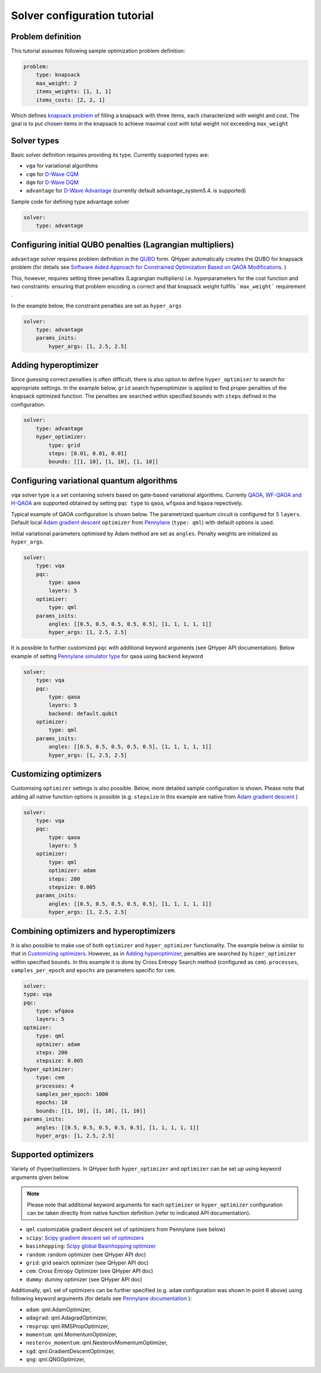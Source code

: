 =============================
Solver configuration tutorial
=============================

Problem definition
------------------

This tutorial assumes following sample optimization problem definition:

.. code-block:: yaml

    problem:
        type: knapsack
        max_weight: 2
        items_weights: [1, 1, 1]
        items_costs: [2, 2, 1]

Which defines `knapsack problem <https://en.wikipedia.org/wiki/Knapsack_problem>`_ of filling a knapsack with three items, each characterized with weight and cost.
The goal is to put chosen items in the knapsack to achieve maximal cost  with total weight not exceeding  ``max_weight``


Solver types
------------

Basic solver definition requires providing its type. Currently supported types are:

* ``vga`` for variational algorithms
* ``cqm`` for `D-Wave CQM <https://docs.dwavesys.com/docs/latest/doc_leap_hybrid.html#leap-s-hybrid-solvers>`_
* ``dqm`` for `D-Wave DQM <https://docs.dwavesys.com/docs/latest/doc_leap_hybrid.html#leap-s-hybrid-solvers>`_
* ``advantage`` for `D-Wave Advantage <https://docs.dwavesys.com/docs/latest/c_gs_4.html>`_ (currently default advantage_system5.4. is supported)

Sample code for defining type advantage solver

.. code-block:: yaml

    solver:
        type: advantage


Configuring initial QUBO penalties (Lagrangian multipliers)
-----------------------------------------------------------

``advantage`` solver requires problem definition in the `QUBO <https://arxiv.org/pdf/1811.11538>`_ form. QHyper automatically creates the QUBO for
knapsack problem (for details see
`Software Aided Approach for Constrained Optimization Based on QAOA Modifications <https://link.springer.com/chapter/10.1007/978-3-031-36030-5_10>`_. )

This, however, requires setting  three penalties (Lagrangian multipliers) i.e. hyperparameters
for the cost function and two constraints: ensuring that problem encoding is correct and that knapsack weight fullfils ```max_weight``` requirement .

In the example below, the constraint penalties  are set as ``hyper_args``

.. code-block:: yaml

    solver:
        type: advantage
        params_inits:
            hyper_args: [1, 2.5, 2.5]

Adding hyperoptimizer
---------------------

Since guessing correct penalties is often difficult, there is also option to define ``hyper_optimiser`` to search for appropriate settings.
In the example below, ``grid`` search hyperoptimizer is applied to find  proper penalties  of the  knapsack optimized function.
The penalties are searched within specified  ``bounds`` with ``steps`` defined in the configuration.

.. code-block:: yaml

    solver:
        type: advantage
        hyper_optimizer:
            type: grid
            steps: [0.01, 0.01, 0.01]
            bounds: [[1, 10], [1, 10], [1, 10]]

Configuring variational quantum algorithms
------------------------------------------

``vqa`` solver type is a  set containing solvers based on  gate-based variational algorithms. Currenly `QAOA <https://arxiv.org/abs/1411.4028>`_, `WF-QAOA and H-QAOA <https://link.springer.com/chapter/10.1007/978-3-031-36030-5_10>`_
are supported obtained by setting ``pqc type`` to  ``qaoa``, ``wfqaoa`` and ``hqaoa`` repectively.

Typical example of QAOA configuration is shown below. The parametrized quantum circuit is configured for  5 ``layers``.  Default local
`Adam gradient  descent <https://docs.pennylane.ai/en/stable/code/api/pennylane.AdamOptimizer.html>`_ ``optimizer``
from `Pennylane <https://pennylane.ai/>`_ (``type: qml``) with default options is used.

Initial variational parameters optimised by Adam method are set as ``angles``.   Penalty weights are initialized  as ``hyper_args``.

.. code-block:: yaml

    solver:
        type: vqa
        pqc:
            type: qaoa
            layers: 5
        optimizer:
            type: qml
        params_inits:
            angles: [[0.5, 0.5, 0.5, 0.5, 0.5], [1, 1, 1, 1, 1]]
            hyper_args: [1, 2.5, 2.5]


It is possible to further customized ``pqc`` with additional keyword arguments (see QHyper API documentation). Below example of setting `Pennylane simulator
type <https://pennylane.ai/plugins/>`_ for ``qaoa``  using ``backend`` keyword

.. code-block:: yaml

    solver:
        type: vqa
        pqc:
            type: qaoa
            layers: 5
            backend: default.qubit
        optimizer:
            type: qml
        params_inits:
            angles: [[0.5, 0.5, 0.5, 0.5, 0.5], [1, 1, 1, 1, 1]]
            hyper_args: [1, 2.5, 2.5]


Customizing optimizers
----------------------

Customising ``optimizer`` settings is also possible. Below, more detailed sample configuration is shown. Please note that adding all
native function options is possible (e.g. ``stepsize`` in this example are native
from `Adam gradient  descent <https://docs.pennylane.ai/en/stable/code/api/pennylane.AdamOptimizer.html>`_   )

.. code-block:: yaml

    solver:
        type: vqa
        pqc:
            type: qaoa
            layers: 5
        optimizer:
            type: qml
            optimizer: adam
            steps: 200
            stepsize: 0.005
        params_inits:
            angles: [[0.5, 0.5, 0.5, 0.5, 0.5], [1, 1, 1, 1, 1]]
            hyper_args: [1, 2.5, 2.5]


Combining optimizers and hyperoptimizers
----------------------------------------

It is also possible to make use of both ``optimizer`` and ``hyper_optimizer`` functionality. The example below is similar to that in `Customizing optimizers`_.
However, as in `Adding hyperoptimizer`_, penalties  are searched by ``hiper_optimizer`` within specified  ``bounds``. In this example it is done  by Cross Entropy Search  method (configured as ``cem``).  ``processes``, ``samples_per_epoch`` and ``epochs`` are parameters specific for ``cem``.

.. code-block:: yaml

        solver:
        type: vqa
        pqc:
            type: wfqaoa
            layers: 5
        optmizer:
            type: qml
            optmizer: adam
            steps: 200
            stepsize: 0.005
        hyper_optimizer:
            type: cem
            processes: 4
            samples_per_epoch: 1000
            epochs: 10
            bounds: [[1, 10], [1, 10], [1, 10]]
        params_inits:
            angles: [[0.5, 0.5, 0.5, 0.5, 0.5], [1, 1, 1, 1, 1]]
            hyper_args: [1, 2.5, 2.5]


Supported optimizers
--------------------

Variety of (hyper)optimizers. In QHyper both ``hyper_optimizer`` and ``optimizer`` can be set up using keyword arguments given below.

.. note::
    Please note that additional keyword arguments for each ``optimizer`` or ``hyper_optimizer`` configuration can be taken directly from native  function definition (refer to indicated  API documentation).

*  ``qml``  customizable gradient descent set of optimizers from Pennylane  (see below)
* ``scipy``: `Scipy gradient descent set of optimizers <https://docs.scipy.org/doc/scipy/reference/generated/scipy.optimize.minimize.html>`_
* ``basinhopping``: `Scipy global Basinhopping optimizer <https://docs.scipy.org/doc/scipy/reference/generated/scipy.optimize.basinhopping.html>`_
* ``random``: random optimizer (see QHyper API doc)
* ``grid``:  grid search optimizer (see QHyper API doc)
* ``cem``: Cross Entropy Optimizer (see QHyper API doc)
* ``dummy``: dummy optimizer (see QHyper API doc)

Additionally, ``qml`` set of optimizers can be further specified  (e.g. ``adam`` configuration was shown in point 6 above) using following keyword arguments (for details see `Pennylane documentation <https://docs.pennylane.ai/en/stable/introduction/interfaces.html#numpy>`_ ):

* ``adam``: qml.AdamOptimizer,
* ``adagrad``: qml.AdagradOptimizer,
* ``rmsprop``: qml.RMSPropOptimizer,
* ``momentum``: qml.MomentumOptimizer,
* ``nesterov_momentum``: qml.NesterovMomentumOptimizer,
* ``sgd``: qml.GradientDescentOptimizer,
* ``qng``: qml.QNGOptimizer,
